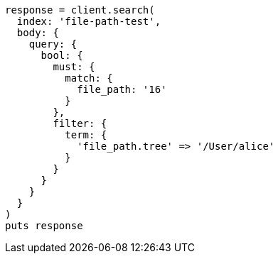 [source, ruby]
----
response = client.search(
  index: 'file-path-test',
  body: {
    query: {
      bool: {
        must: {
          match: {
            file_path: '16'
          }
        },
        filter: {
          term: {
            'file_path.tree' => '/User/alice'
          }
        }
      }
    }
  }
)
puts response
----
